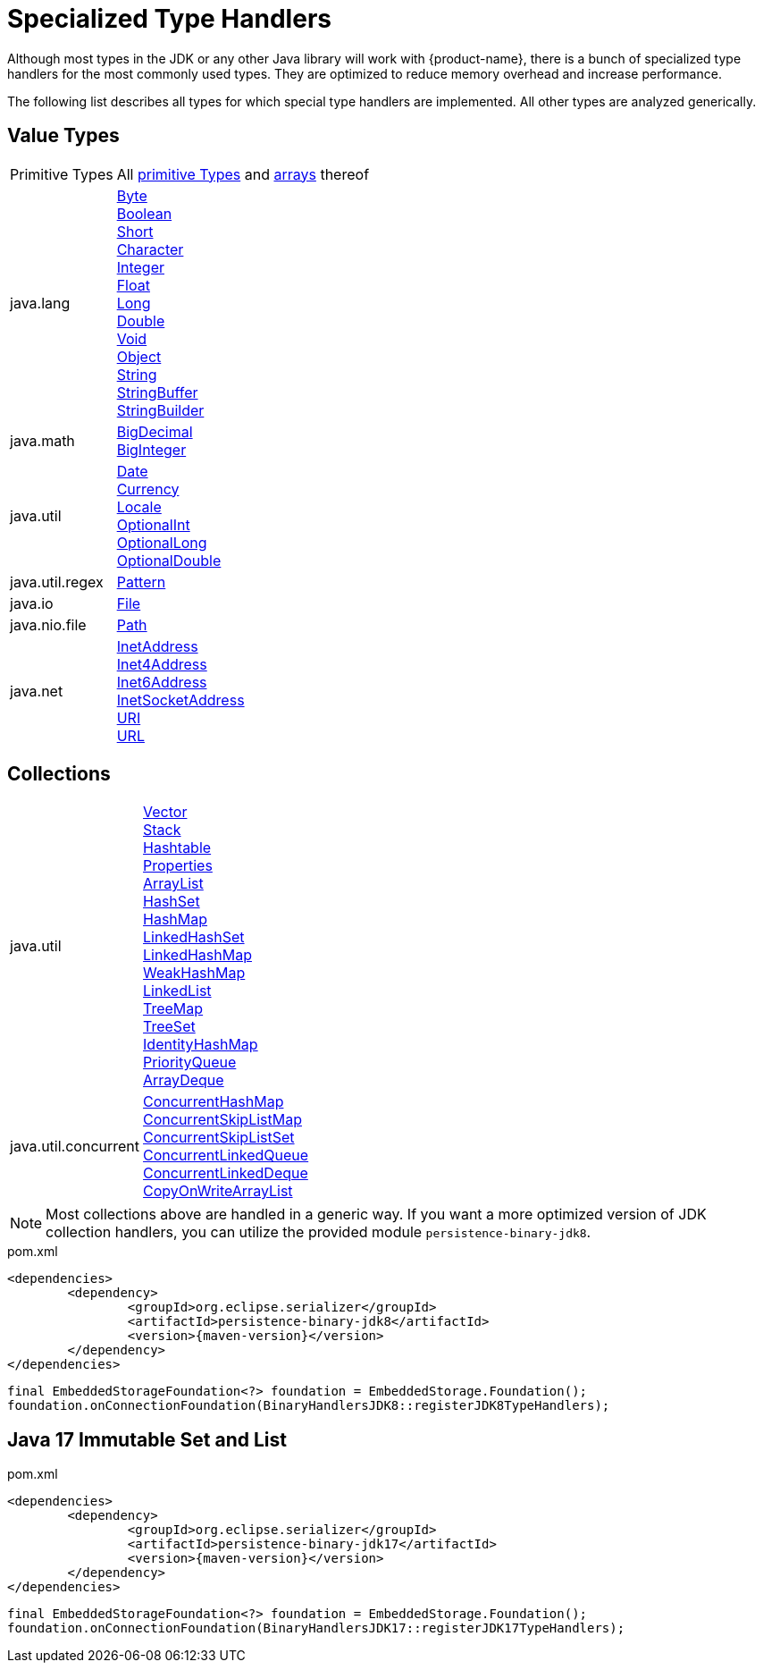 = Specialized Type Handlers

Although most types in the JDK or any other Java library will work with {product-name}, there is a bunch of specialized type handlers for the most commonly used types.
They are optimized to reduce memory overhead and increase performance.

The following list describes all types for which special type handlers are implemented.
All other types are analyzed generically.

== Value Types

[cols="1,3a"]
|===
|Primitive Types
|All https://docs.oracle.com/javase/tutorial/java/nutsandbolts/datatypes.html[primitive Types] and https://docs.oracle.com/javase/tutorial/java/nutsandbolts/arrays.html[arrays] thereof

|java.lang
|https://docs.oracle.com/javase/8/docs/api/java/lang/Byte.html[Byte] +
https://docs.oracle.com/javase/8/docs/api/java/lang/Boolean.html[Boolean] +
https://docs.oracle.com/javase/8/docs/api/java/lang/Short.html[Short] +
https://docs.oracle.com/javase/8/docs/api/java/lang/Character.html[Character] +
https://docs.oracle.com/javase/8/docs/api/java/lang/Integer.html[Integer] +
https://docs.oracle.com/javase/8/docs/api/java/lang/Float.html[Float] +
https://docs.oracle.com/javase/8/docs/api/java/lang/Long.html[Long] +
https://docs.oracle.com/javase/8/docs/api/java/lang/Double.html[Double] +
https://docs.oracle.com/javase/8/docs/api/java/lang/Void.html[Void] +
https://docs.oracle.com/javase/8/docs/api/java/lang/Object.html[Object] +
https://docs.oracle.com/javase/8/docs/api/java/lang/String.html[String] +
https://docs.oracle.com/javase/8/docs/api/java/lang/StringBuffer.html[StringBuffer] +
https://docs.oracle.com/javase/8/docs/api/java/lang/StringBuilder.html[StringBuilder]

|java.math
|https://docs.oracle.com/javase/8/docs/api/java/math/BigDecimal.html[BigDecimal] +
https://docs.oracle.com/javase/8/docs/api/java/math/BigInteger.html[BigInteger]

|java.util
|https://docs.oracle.com/javase/8/docs/api/java/util/Date.html[Date] +
https://docs.oracle.com/javase/8/docs/api/java/util/Currency.html[Currency] +
https://docs.oracle.com/javase/8/docs/api/java/util/Locale.html[Locale] +
https://docs.oracle.com/javase/8/docs/api/java/util/OptionalInt.html[OptionalInt] +
https://docs.oracle.com/javase/8/docs/api/java/util/OptionalLong.html[OptionalLong] +
https://docs.oracle.com/javase/8/docs/api/java/util/OptionalDouble.html[OptionalDouble] +

|java.util.regex
|https://docs.oracle.com/javase/8/docs/api/java/util/regex/Pattern.html[Pattern]

|java.io
|https://docs.oracle.com/javase/8/docs/api/java/io/File.html[File]

|java.nio.file
|https://docs.oracle.com/javase/8/docs/api/java/nio/file/Path.html[Path]

|java.net
|https://docs.oracle.com/javase/8/docs/api/java/net/InetAddress.html[InetAddress] +
https://docs.oracle.com/javase/8/docs/api/java/net/Inet4Address.html[Inet4Address] +
https://docs.oracle.com/javase/8/docs/api/java/net/Inet6Address.html[Inet6Address] +
https://docs.oracle.com/javase/8/docs/api/java/net/InetSocketAddress.html[InetSocketAddress] +
https://docs.oracle.com/javase/8/docs/api/java/net/URI.html[URI] +
https://docs.oracle.com/javase/8/docs/api/java/net/URL.html[URL]
|===

== Collections

[cols="1,3a"]
|===
|java.util
|https://docs.oracle.com/javase/8/docs/api/java/util/Vector.html[Vector] +
https://docs.oracle.com/javase/8/docs/api/java/util/Stack.html[Stack] +
https://docs.oracle.com/javase/8/docs/api/java/util/Hashtable.html[Hashtable] +
https://docs.oracle.com/javase/8/docs/api/java/util/Properties.html[Properties] +
https://docs.oracle.com/javase/8/docs/api/java/util/ArrayList.html[ArrayList] +
https://docs.oracle.com/javase/8/docs/api/java/util/HashSet.html[HashSet] +
https://docs.oracle.com/javase/8/docs/api/java/util/HashMap.html[HashMap] +
https://docs.oracle.com/javase/8/docs/api/java/util/LinkedHashSet.html[LinkedHashSet] +
https://docs.oracle.com/javase/8/docs/api/java/util/LinkedHashMap.html[LinkedHashMap] +
https://docs.oracle.com/javase/8/docs/api/java/util/WeakHashMap.html[WeakHashMap] +
https://docs.oracle.com/javase/8/docs/api/java/util/LinkedList.html[LinkedList] +
https://docs.oracle.com/javase/8/docs/api/java/util/TreeMap.html[TreeMap] +
https://docs.oracle.com/javase/8/docs/api/java/util/TreeSet.html[TreeSet] +
https://docs.oracle.com/javase/8/docs/api/java/util/IdentityHashMap.html[IdentityHashMap] +
https://docs.oracle.com/javase/8/docs/api/java/util/PriorityQueue.html[PriorityQueue] +
https://docs.oracle.com/javase/8/docs/api/java/util/ArrayDeque.html[ArrayDeque]

|java.util.concurrent
|https://docs.oracle.com/javase/8/docs/api/java/util/concurrent/ConcurrentHashMap.html[ConcurrentHashMap] +
https://docs.oracle.com/javase/8/docs/api/java/util/concurrent/ConcurrentSkipListMap.html[ConcurrentSkipListMap] +
https://docs.oracle.com/javase/8/docs/api/java/util/concurrent/ConcurrentSkipListSet.html[ConcurrentSkipListSet] +
https://docs.oracle.com/javase/8/docs/api/java/util/concurrent/ConcurrentLinkedQueue.html[ConcurrentLinkedQueue] +
https://docs.oracle.com/javase/8/docs/api/java/util/concurrent/ConcurrentLinkedDeque.html[ConcurrentLinkedDeque] +
https://docs.oracle.com/javase/8/docs/api/java/util/concurrent/CopyOnWriteArrayList.html[CopyOnWriteArrayList]
|===

[NOTE]
====
Most collections above are handled in a generic way.
If you want a more optimized version of JDK collection handlers, you can utilize the provided module `persistence-binary-jdk8`.
====

[source, xml, title="pom.xml", subs=attributes+]
----
<dependencies>
	<dependency>
		<groupId>org.eclipse.serializer</groupId>
		<artifactId>persistence-binary-jdk8</artifactId>
		<version>{maven-version}</version>
	</dependency>
</dependencies>
----

[source, java]
----
final EmbeddedStorageFoundation<?> foundation = EmbeddedStorage.Foundation();
foundation.onConnectionFoundation(BinaryHandlersJDK8::registerJDK8TypeHandlers);
----

[#jdk17]
== Java 17 Immutable Set and List

[source, xml, title="pom.xml", subs=attributes+]
----
<dependencies>
	<dependency>
		<groupId>org.eclipse.serializer</groupId>
		<artifactId>persistence-binary-jdk17</artifactId>
		<version>{maven-version}</version>
	</dependency>
</dependencies>
----

[source, java]
----
final EmbeddedStorageFoundation<?> foundation = EmbeddedStorage.Foundation();
foundation.onConnectionFoundation(BinaryHandlersJDK17::registerJDK17TypeHandlers);
----
